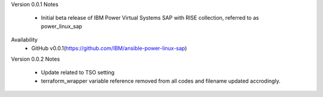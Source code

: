 Version 0.0.1
Notes
       * Initial beta release of IBM Power Virtual Systems SAP with RISE collection, referred to as power_linux_sap
Availability
       * GitHub v0.0.1(https://github.com/IBM/ansible-power-linux-sap)

Version 0.0.2
Notes
       * Update related to TSO setting
       * terraform_wrapper variable reference removed from all codes and filename updated accrodingly.   
